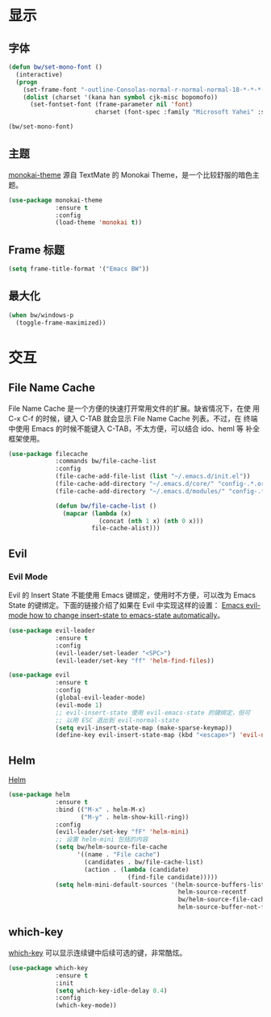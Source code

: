 * 显示
** 字体

#+BEGIN_SRC emacs-lisp
  (defun bw/set-mono-font ()
    (interactive)
    (progn
      (set-frame-font "-outline-Consolas-normal-r-normal-normal-18-*-*-*-c-*-iso10646-1")
      (dolist (charset '(kana han symbol cjk-misc bopomofo))
        (set-fontset-font (frame-parameter nil 'font)
                          charset (font-spec :family "Microsoft Yahei" :size 20)))))

  (bw/set-mono-font)
#+END_SRC

** 主题

  [[https://github.com/oneKelvinSmith/monokai-emacs][monokai-theme]] 源自 TextMate 的 Monokai Theme，是一个比较舒服的暗色主
题。

#+BEGIN_SRC emacs-lisp
  (use-package monokai-theme
               :ensure t
               :config
               (load-theme 'monokai t))
#+END_SRC

** Frame 标题

#+BEGIN_SRC emacs-lisp
  (setq frame-title-format '("Emacs BW"))
#+END_SRC

** 最大化

#+BEGIN_SRC emacs-lisp
  (when bw/windows-p
    (toggle-frame-maximized))
#+END_SRC

* 交互
** File Name Cache

  File Name Cache 是一个方便的快速打开常用文件的扩展。缺省情况下，在使
用 C-x C-f 的时候，键入 C-TAB 就会显示 File Name Cache 列表。不过，在
终端中使用 Emacs 的时候不能键入 C-TAB，不太方便，可以结合 ido、heml 等
补全框架使用。

#+BEGIN_SRC emacs-lisp
  (use-package filecache
               :commands bw/file-cache-list
               :config
               (file-cache-add-file-list (list "~/.emacs.d/init.el"))
               (file-cache-add-directory "~/.emacs.d/core/" "config-.*.org")
               (file-cache-add-directory "~/.emacs.d/modules/" "config-.*.org")

               (defun bw/file-cache-list ()
                 (mapcar (lambda (x)
                           (concat (nth 1 x) (nth 0 x)))
                         file-cache-alist)))
#+END_SRC

** Evil
*** Evil Mode

  Evil 的 Insert State 不能使用 Emacs 键绑定，使用时不方便，可以改为
Emacs State 的键绑定。下面的链接介绍了如果在 Evil 中实现这样的设置：
[[https://stackoverflow.com/questions/25542097/emacs-evil-mode-how-to-change-insert-state-to-emacs-state-automatically][Emacs evil-mode how to change insert-state to emacs-state automatically]]。

#+BEGIN_SRC emacs-lisp
  (use-package evil-leader
               :ensure t
               :config
               (evil-leader/set-leader "<SPC>")
               (evil-leader/set-key "ff" 'helm-find-files))

  (use-package evil
               :ensure t
               :config
               (global-evil-leader-mode)
               (evil-mode 1)
               ;; evil-insert-state 使用 evil-emacs-state 的键绑定，但可
               ;; 以用 ESC 退出到 evil-normal-state
               (setq evil-insert-state-map (make-sparse-keymap))
               (define-key evil-insert-state-map (kbd "<escape>") 'evil-normal-state))
#+END_SRC

** Helm

  [[https://github.com/emacs-helm/helm][Helm]]

#+BEGIN_SRC emacs-lisp
  (use-package helm
               :ensure t
               :bind (("M-x" . helm-M-x)
                      ("M-y" . helm-show-kill-ring))
               :config
               (evil-leader/set-key "fF" 'helm-mini)
               ;; 设置 helm-mini 包括的内容
               (setq bw/helm-source-file-cache
                     '((name . "File cache")
                       (candidates . bw/file-cache-list)
                       (action . (lambda (candidate)
                                   (find-file candidate)))))
               (setq helm-mini-default-sources '(helm-source-buffers-list
                                                 helm-source-recentf
                                                 bw/helm-source-file-cache
                                                 helm-source-buffer-not-found)))
#+END_SRC

** which-key

  [[https://github.com/justbur/emacs-which-key][which-key]] 可以显示连续键中后续可选的键，非常酷炫。

#+BEGIN_SRC emacs-lisp
  (use-package which-key
               :ensure t
               :init
               (setq which-key-idle-delay 0.4)
               :config
               (which-key-mode))
#+END_SRC
